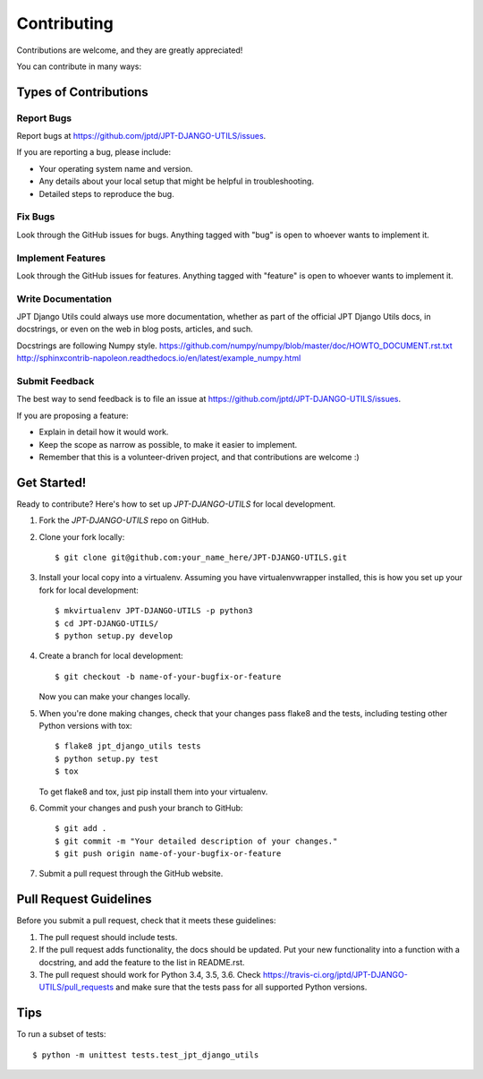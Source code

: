 ============
Contributing
============

Contributions are welcome, and they are greatly appreciated!

You can contribute in many ways:

Types of Contributions
----------------------

Report Bugs
~~~~~~~~~~~

Report bugs at https://github.com/jptd/JPT-DJANGO-UTILS/issues.

If you are reporting a bug, please include:

* Your operating system name and version.
* Any details about your local setup that might be helpful in troubleshooting.
* Detailed steps to reproduce the bug.

Fix Bugs
~~~~~~~~

Look through the GitHub issues for bugs. Anything tagged with "bug"
is open to whoever wants to implement it.

Implement Features
~~~~~~~~~~~~~~~~~~

Look through the GitHub issues for features. Anything tagged with "feature"
is open to whoever wants to implement it.

Write Documentation
~~~~~~~~~~~~~~~~~~~

JPT Django Utils could always use more documentation, whether as part of the
official JPT Django Utils docs, in docstrings, or even on the web in blog posts,
articles, and such.

Docstrings are following Numpy style.
https://github.com/numpy/numpy/blob/master/doc/HOWTO_DOCUMENT.rst.txt
http://sphinxcontrib-napoleon.readthedocs.io/en/latest/example_numpy.html

Submit Feedback
~~~~~~~~~~~~~~~

The best way to send feedback is to file an issue at https://github.com/jptd/JPT-DJANGO-UTILS/issues.

If you are proposing a feature:

* Explain in detail how it would work.
* Keep the scope as narrow as possible, to make it easier to implement.
* Remember that this is a volunteer-driven project, and that contributions
  are welcome :)

Get Started!
------------

Ready to contribute? Here's how to set up `JPT-DJANGO-UTILS` for local development.

1. Fork the `JPT-DJANGO-UTILS` repo on GitHub.
2. Clone your fork locally::

    $ git clone git@github.com:your_name_here/JPT-DJANGO-UTILS.git

3. Install your local copy into a virtualenv. Assuming you have virtualenvwrapper installed, this is how you set up your fork for local development::

    $ mkvirtualenv JPT-DJANGO-UTILS -p python3
    $ cd JPT-DJANGO-UTILS/
    $ python setup.py develop

4. Create a branch for local development::

    $ git checkout -b name-of-your-bugfix-or-feature

   Now you can make your changes locally.

5. When you're done making changes, check that your changes pass flake8 and the
   tests, including testing other Python versions with tox::

        $ flake8 jpt_django_utils tests
        $ python setup.py test
        $ tox

   To get flake8 and tox, just pip install them into your virtualenv.

6. Commit your changes and push your branch to GitHub::

    $ git add .
    $ git commit -m "Your detailed description of your changes."
    $ git push origin name-of-your-bugfix-or-feature

7. Submit a pull request through the GitHub website.

Pull Request Guidelines
-----------------------

Before you submit a pull request, check that it meets these guidelines:

1. The pull request should include tests.
2. If the pull request adds functionality, the docs should be updated. Put
   your new functionality into a function with a docstring, and add the
   feature to the list in README.rst.
3. The pull request should work for Python 3.4, 3.5, 3.6. Check
   https://travis-ci.org/jptd/JPT-DJANGO-UTILS/pull_requests
   and make sure that the tests pass for all supported Python versions.

Tips
----

To run a subset of tests::

    $ python -m unittest tests.test_jpt_django_utils
